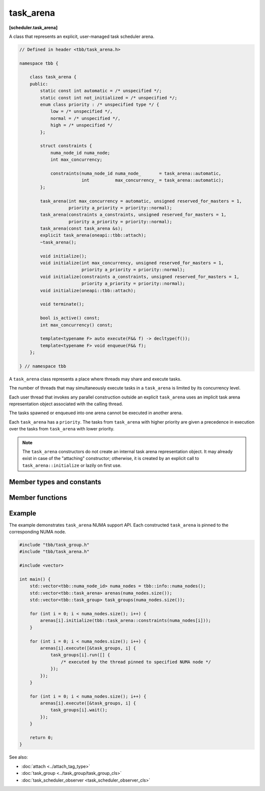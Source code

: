 .. SPDX-FileCopyrightText: 2019-2021 Intel Corporation
..
.. SPDX-License-Identifier: CC-BY-4.0

==========
task_arena
==========
**[scheduler.task_arena]**

A class that represents an explicit, user-managed task scheduler arena.

.. code:: cpp

    // Defined in header <tbb/task_arena.h>

    namespace tbb {

        class task_arena {
        public:
            static const int automatic = /* unspecified */;
            static const int not_initialized = /* unspecified */;
            enum class priority : /* unspecified type */ {
                low = /* unspecified */,
                normal = /* unspecified */,
                high = /* unspecified */
            };

            struct constraints {
                numa_node_id numa_node;
                int max_concurrency;

                constraints(numa_node_id numa_node_       = task_arena::automatic,
                            int          max_concurrency_ = task_arena::automatic);
            };

            task_arena(int max_concurrency = automatic, unsigned reserved_for_masters = 1,
                       priority a_priority = priority::normal);
            task_arena(constraints a_constraints, unsigned reserved_for_masters = 1,
                       priority a_priority = priority::normal);
            task_arena(const task_arena &s);
            explicit task_arena(oneapi::tbb::attach);
            ~task_arena();

            void initialize();
            void initialize(int max_concurrency, unsigned reserved_for_masters = 1,
                            priority a_priority = priority::normal);
            void initialize(constraints a_constraints, unsigned reserved_for_masters = 1,
                            priority a_priority = priority::normal);
            void initialize(oneapi::tbb::attach);

            void terminate();

            bool is_active() const;
            int max_concurrency() const;

            template<typename F> auto execute(F&& f) -> decltype(f());
            template<typename F> void enqueue(F&& f);
        };

    } // namespace tbb

A ``task_arena`` class represents a place where threads may share and execute tasks.

The number of threads that may simultaneously execute tasks in a ``task_arena`` is limited by its concurrency level.

Each user thread that invokes any parallel construction outside an explicit ``task_arena`` uses an implicit
task arena representation object associated with the calling thread.

The tasks spawned or enqueued into one arena cannot be executed in another arena.

Each ``task_arena`` has a ``priority``. The tasks from ``task_arena`` with higher priority are given
a precedence in execution over the tasks from ``task_arena`` with lower priority.

.. note::

    The ``task_arena`` constructors do not create an internal task arena representation object.
    It may already exist in case of the "attaching" constructor; otherwise, it is created
    by an explicit call to ``task_arena::initialize`` or lazily on first use.

Member types and constants
--------------------------

.. cpp:member:: static const int automatic

    When passed as ``max_concurrency`` to the specific constructor, arena
    concurrency is automatically set based on the hardware configuration.

.. cpp:member:: static const int not_initialized

    When returned by a method or function, indicates that there is no active ``task_arena``
    or that the ``task_arena`` object has not yet been initialized.

.. cpp:enum:: priority::low

    When passed to a constructor or the ``initialize`` method, the initialized ``task_arena``
    has a lowered priority.

.. cpp:enum:: priority::normal

    When passed to a constructor or the ``initialize`` method, the initialized ``task_arena``
    has regular priority.

.. cpp:enum:: priority::high

    When passed to a constructor or the ``initialize`` method, the initialized ``task_arena``
    has a raised priority.

.. cpp:struct:: constraints

    Represents limitations applied to threads within ``task_arena``.

    ``numa_node`` - An integral logical index uniquely identifying a NUMA node.
    All threads joining the ``task_arena`` are bound to this NUMA node.

    .. note::

        NUMA node ID is considered valid if it was obtained through tbb::info::numa_nodes().

    ``max_concurrency`` - The maximum number of threads that can participate in work processing
    within the ``task_arena`` at the same time.

Member functions
----------------

.. cpp:function:: task_arena(int max_concurrency = automatic, unsigned reserved_for_masters = 1, priority a_priority = priority::normal)

    Creates a ``task_arena`` with a certain concurrency limit (``max_concurrency``) and priority
    (``a_priority``).  Some portion of the limit can be reserved for application threads with
    ``reserved_for_masters``.  The amount for reservation cannot exceed the limit.

    .. caution::

        If ``max_concurrency`` and ``reserved_for_masters`` are
        explicitly set to be equal and greater than 1, oneTBB worker threads will never
        join the arena. As a result, the execution guarantee for enqueued tasks is not valid
        in such arena. Do not use ``task_arena::enqueue()`` with an arena set to have no worker threads.

.. cpp:function:: task_arena(constraints a_constraints, unsigned reserved_for_masters = 1, priority a_priority = priority::normal)

    Creates a ``task_arena`` with a certain constraints(``a_constraints``) and priority
    (``a_priority``).  Some portion of the limit can be reserved for application threads with
    ``reserved_for_masters``.  The amount for reservation cannot exceed the concurrency limit specified in ``constraints``.

    .. caution::

        If ``constraints::max_concurrency`` and ``reserved_for_masters`` are
        explicitly set to be equal and greater than 1, oneTBB worker threads will never
        join the arena. As a result, the execution guarantee for enqueued tasks is not valid
        in such arena. Do not use ``task_arena::enqueue()`` with an arena set to have no worker threads.

    If ``constraints::numa_node`` is specified, then all threads that enter the arena are automatically
    pinned to corresponding NUMA node.

.. cpp:function:: task_arena(const task_arena&)

    Copies settings from another ``task_arena`` instance.

.. cpp:function:: explicit task_arena(oneapi::tbb::attach)

    Creates an instance of ``task_arena`` that is connected to the internal task arena representation currently used by the calling thread.
    If no such arena exists yet, creates a ``task_arena`` with default parameters.

    .. note::

        Unlike other constructors, this one automatically initializes
        the new ``task_arena`` when connecting to an already existing arena.

.. cpp:function:: ~task_arena()

    Destroys the ``task_arena`` instance, but the destruction may not be synchronized with any task execution inside this ``task_arena``.
    It means that an internal task arena representation associated with this ``task_arena`` instance can be destroyed later.
    Not thread-safe for concurrent invocations of other methods.

.. cpp:function:: void initialize()

    Performs actual initialization of internal task arena representation.

    .. note::

        After the call to ``initialize``, the arena parameters are fixed and cannot be changed.

.. cpp:function:: void initialize(int max_concurrency, unsigned reserved_for_masters = 1, priority a_priority = priority::normal)

    Same as above, but overrides previous arena parameters.

.. cpp:function:: void initialize(constraints a_constraints, unsigned reserved_for_masters = 1, priority a_priority = priority::normal)

    Same as above.

.. cpp:function:: void initialize(oneapi::tbb::attach)

    If an internal task arena representation currently used by the calling thread, the method ignores arena
    parameters and connects ``task_arena`` to that internal task arena representation.
    The method has no effect when called for an already initialized ``task_arena``.

.. cpp:function:: void terminate()

    Removes the reference to the internal task arena representation without destroying the
    task_arena object, which can then be re-used. Not thread safe for concurrent invocations of other methods.

.. cpp:function:: bool is_active() const

    Returns ``true`` if the ``task_arena`` has been initialized; ``false``, otherwise.

.. cpp:function:: int max_concurrency() const

    Returns the concurrency level of the ``task_arena``.
    Does not require the ``task_arena`` to be initialized and does not perform initialization.

.. cpp:function:: template<F> void enqueue(F&& f)

    Enqueues a task into the ``task_arena`` to process the specified functor and immediately returns.
    The ``F`` type must meet the `Function Objects` requirements from the [function.objects] ISO C++ Standard section.
    The task is scheduled for eventual execution by a worker thread even if no thread ever explicitly waits for the task to complete.
    If the total number of worker threads is zero, a special additional worker thread is created to execute enqueued tasks.

    .. note::

        The method does not require the calling thread to join the arena; that is, any number
        of threads outside of the arena can submit work to it without blocking.

    .. caution::

        There is no guarantee that tasks enqueued into an arena execute concurrently with
        respect to any other tasks there.

    .. caution::

        An exception thrown and not caught in the functor results in undefined behavior.

.. cpp:function:: template<F> auto execute(F&& f) -> decltype(f())

    Executes the specified functor in the ``task_arena`` and returns the value returned by the functor.
    The ``F`` type must meet the `Function Objects` requirements from [function.objects] ISO C++ Standard section.

    The calling thread joins the ``task_arena`` if possible, and executes the functor.
    Upon return it restores the previous task scheduler state and floating-point settings.

    If joining the ``task_arena`` is not possible, the call wraps the functor into a task,
    enqueues it into the arena, waits using an OS kernel synchronization object
    for another opportunity to join, and finishes after the task completion.

    An exception thrown in the functor will be captured and re-thrown from ``execute``.

    .. note::

        Any number of threads outside of the arena can submit work to the arena and be blocked.
        However, only the maximal number of threads specified for the arena can participate in executing the work.

Example
-------

The example demonstrates ``task_arena`` NUMA support API. Each constructed ``task_arena`` is pinned
to the corresponding NUMA node.

.. code:: cpp

    #include "tbb/task_group.h"
    #include "tbb/task_arena.h"

    #include <vector>

    int main() {
        std::vector<tbb::numa_node_id> numa_nodes = tbb::info::numa_nodes();
        std::vector<tbb::task_arena> arenas(numa_nodes.size());
        std::vector<tbb::task_group> task_groups(numa_nodes.size());

        for (int i = 0; i < numa_nodes.size(); i++) {
            arenas[i].initialize(tbb::task_arena::constraints(numa_nodes[i]));
        }

        for (int i = 0; i < numa_nodes.size(); i++) {
            arenas[i].execute([&task_groups, i] {
                task_groups[i].run([] {
                    /* executed by the thread pinned to specified NUMA node */
                });
            });
        }

        for (int i = 0; i < numa_nodes.size(); i++) {
            arenas[i].execute([&task_groups, i] {
                task_groups[i].wait();
            });
        }

        return 0;
    }


See also:

* :doc:`attach <../attach_tag_type>`
* :doc:`task_group <../task_group/task_group_cls>`
* :doc:`task_scheduler_observer <task_scheduler_observer_cls>`
